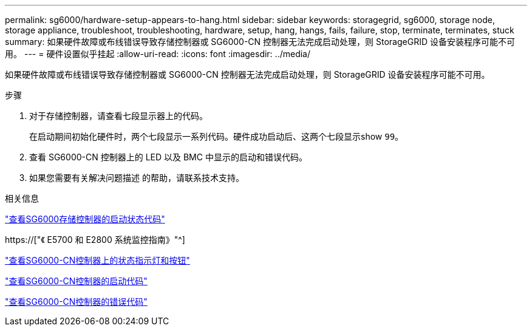 ---
permalink: sg6000/hardware-setup-appears-to-hang.html 
sidebar: sidebar 
keywords: storagegrid, sg6000, storage node, storage appliance, troubleshoot, troubleshooting, hardware, setup, hang, hangs, fails, failure, stop, terminate, terminates, stuck 
summary: 如果硬件故障或布线错误导致存储控制器或 SG6000-CN 控制器无法完成启动处理，则 StorageGRID 设备安装程序可能不可用。 
---
= 硬件设置似乎挂起
:allow-uri-read: 
:icons: font
:imagesdir: ../media/


[role="lead"]
如果硬件故障或布线错误导致存储控制器或 SG6000-CN 控制器无法完成启动处理，则 StorageGRID 设备安装程序可能不可用。

.步骤
. 对于存储控制器，请查看七段显示器上的代码。
+
在启动期间初始化硬件时，两个七段显示一系列代码。硬件成功启动后、这两个七段显示show `99`。

. 查看 SG6000-CN 控制器上的 LED 以及 BMC 中显示的启动和错误代码。
. 如果您需要有关解决问题描述 的帮助，请联系技术支持。


.相关信息
link:viewing-boot-up-status-codes-for-sg6000-storage-controllers.html["查看SG6000存储控制器的启动状态代码"]

https://["《 E5700 和 E2800 系统监控指南》"^]

link:viewing-status-indicators-and-buttons-on-sg6000-cn-controller.html["查看SG6000-CN控制器上的状态指示灯和按钮"]

link:viewing-boot-up-codes-for-sg6000-cn-controller.html["查看SG6000-CN控制器的启动代码"]

link:viewing-error-codes-for-sg6000-cn-controller.html["查看SG6000-CN控制器的错误代码"]
